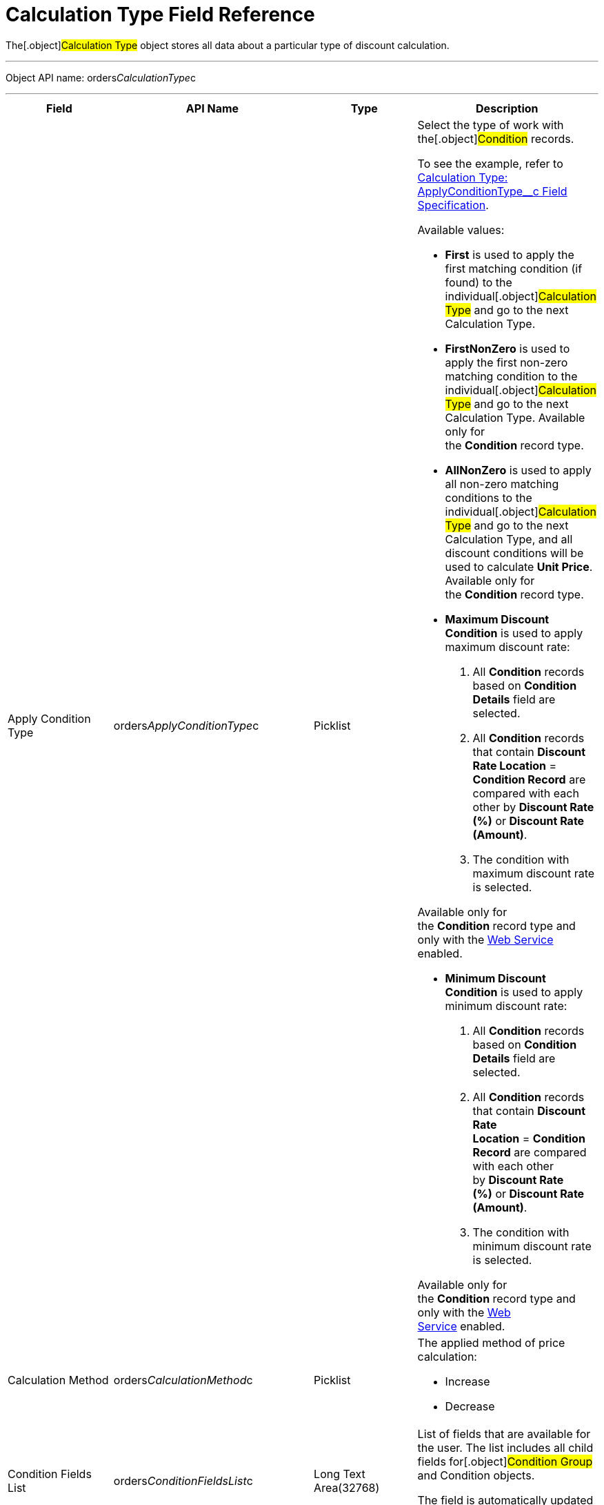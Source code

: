 = Calculation Type Field Reference

The[.object]#Calculation Type# object stores all data about a
particular type of discount calculation.

'''''

Object API name:
[.apiobject]#orders__CalculationType__c#

'''''

[width="100%",cols="25%,25%,25%,25%",]
|===
|*Field* |*API Name* |*Type* |*Description*

|Apply Condition Type
|[.apiobject]#orders__ApplyConditionType__c#
|Picklist a|
Select the type of work with the[.object]#Condition# records.

To see the example, refer to
link:calculation-type-applyconditiontype-c-field-specification[Calculation
Type: ApplyConditionType__c Field Specification].

Available values:

* *First* is used to apply the first matching condition (if found) to
the individual[.object]#Calculation Type# and go to the next
[.object]#Calculation Type#.

* *FirstNonZero* is used to apply the first non-zero matching condition
to the individual[.object]#Calculation Type# and go to the next
[.object]#Calculation Type#.
Available only for the *Condition* record type.

* *AllNonZero* is used to apply all non-zero matching conditions to the
individual[.object]#Calculation Type# and go to the next
[.object]#Calculation Type#, and all discount conditions will be
used to calculate *Unit Price*.
Available only for the *Condition* record type.

* *Maximum Discount Condition* is used to apply maximum discount rate:
. All *Condition* records based on *Condition Details* field are
selected.
. All *Condition* records that contain *Discount Rate Location* =
*Condition Record* are compared with each other by *Discount Rate (%)*
or *Discount Rate (Amount)*.
. The condition with maximum discount rate is selected.

Available only for the *Condition* record type and only with the
link:web-service[Web Service] enabled.


* *Minimum Discount Condition* is used to apply minimum discount rate:
. All *Condition* records based on *Condition Details* field are
selected.
. All *Condition* records that contain *Discount Rate
Location* = *Condition Record* are compared with each other by *Discount
Rate (%)* or *Discount Rate (Amount)*.
. The condition with minimum discount rate is selected.

Available only for the *Condition* record type and only with
the link:web-service[Web Service] enabled.

|Calculation Method
|[.apiobject]#orders__CalculationMethod__c# |Picklist
a|
The applied method of price calculation:

* Increase
* Decrease

|Condition Fields List
|[.apiobject]#orders__ConditionFieldsList__c# |Long Text
Area(32768) |List of fields that are available for the user. The list
includes all child fields for[.object]#Condition Group# and
[.object]#Condition# objects.

The field is automatically updated based on the *Condition Fields Update
Type* value.

|Condition Fields Update Type
|[.apiobject]#orders__ConditionFieldsUpdateType__c#
|Picklist a|
The way of updating the conditions fields list:

* Real-time: the stored list of fields will be updated whenever the
values in the *Condition Details* field on[.object]#Condition#
records are changed.
* Batch update: the stored fields will be updated in batches. Can be
enabled only if the *Force Condition Fields Update* checkbox is
selected.
When a batch is processed, the checkbox is deselected.

|Condition Recalculation Fields
|[.apiobject]#orders__ConditionRecalculationFields__c#
|Long Text Area(32768) a|
Specify the API names of fields that will initiate the matching
conditions search for[.object]#Order Line Item# records from
the beginning when changed.

* Only fields from the[.object]#Order#
[.object]#Delivery# and[.object]#Order Line Item#
objects are supported. If the specified fields belong to any other
object, these fields will be skipped in the process.
* Users must have access to the specified fields. Otherwise, the price
fields will be based on the[.apiobject]#$.listPrice# field.

|Discount Recalculation Fields
|[.apiobject]#orders__DiscountRecalculationFields__c#
|​Long Text Area(32768) a|
Specify the API name of a field in JSON format that, when changed, will
initiate the recalculation of a discount within each condition.

* Only fields from the[.object]#Order#,
[.object]#Delivery#,[.object]#Order Line Item# and
[.object]#Delivery Line Item# objects are supported. If the
specified fields belong to any other object, these fields will be
skipped in the process.

The same recalculation logic is applied when the *Quantity* field is
changed.



|External ID |[.apiobject]#orders__ExternalId__c#
|Text(255) (External ID) (Unique Case Sensitive) |Calculation Type
external identifier.

|Field Search Based On
|[.apiobject]#orders__FieldSearchBasedOn__c#
|Picklist a|
Determines if *Condition Fields* will be searched starting from
[.object]#Order Line Item# or[.object]#Delivery Line
Item#. Available values:

* Order Line Item (default)
* Delivery Line Item

This field applies only to link:web-service[Web Service]
calculations and does not affect the internal calculator. Pricing
procedures with this field will be ignored and excluded from
the link:price-tag[Price Tag] logic.

|Force Condition Fields Update
|[.apiobject]#orders__IsForceConditionFieldsUpdate__c#
|Checkbox |If selected, the *Condition Fields List* field will be
updated after the[.object]#Condition# object fields were
changed on the child records.
The checkbox is required if the _Batch update_ mode is selected in
*Condition Field Update Type*.

|Need Condition Fields Force Update
|[.apiobject]#orders__isNeedConditionFieldsUpdate__c#
|Checkbox (hidden) a|
Selected, if the *Condition Fields Update Type* field is set to _Batch
update_ and the *Force Condition Fields Update* checkbox is set to
active. It is unchecked after the update process is finished.

It is hidden from the interface, intended only for develop customization
purposes.

|Level Based On |[.apiobject]#orders__LevelBasedOn__c#
|Picklist a|
Select the object where the calculation will be performed:

* Order Line Item.
* Delivery Line Item.

If the *Delivery Line Item* is selected, the processing of the
*Condition* records will be the same as for the[.object]#Order
Line Item# object and the conditions will be calculated based on values
on the *Order Line Item* records.



|Level Formula |[.apiobject]# orders__LevelFormula__c#
|​Long Text Area(32768) a|
The formula in JSON format is used to calculate quantity across multiple
fields.



The source object for formula fields is defined in the *Level Based On*
field.



It is possible to use fields with the *Number* and *Currency* types to
calculate quantity or amount, and the values from these fields can be
used for the discount calculation based on the entire order or the
previous deliveries. In this case, an additional step should be
specified in the Pricing Procedure to process this summary.

To see the example, refer to
link:calculation-type-levelformula-c-field-specification[Calculation
Type: LevelFormula__c Field Specification].

|Promo Related
|[.apiobject]#orders__IsPromoRelated__c# |Checkbox
|If selected, promos can be linked to this calculation type.

|Record Type |[.apiobject]#RecordType# |Record Type a|
Available values:

* *Condition* is used for discount calculation conditions that allow
using link:condition-field-reference[advanced calculation methods].
** Supports difficult cases for *Promotions*, for example:
*** Allows setting the number of unique SKUs to be eligible for the
discounting.
*** Allows setting the required min for a particular product from the
group to get the discount.
** Uses JSON syntax.
** Created automatically if related to a promo.
** Can be set up by a developer or an advanced consultant.
* *Group {plus} Condition*: *Condition* is used to store specific
calculation conditions and linked to the parent
link:admin-guide/managing-ct-orders/discount-management/discount-data-model/condition-group-field-reference[Condition Group] object.
** Inherits the structure of ERP systems and is easier to integrate.
** Uses Salesforce syntax and can be set up by consultants.

[width="100%",cols="50%,50%",]
!===
!image:warning.png[] !Not
applicable for advanced calculations
and [.object]#Promotion# discounts calculation.
!===



|Unit of Measure |[.apiobject]#orders__UnitOfMeasure__c#
|Picklist a|
Unit of measure used for price calculation:

* Percent
* Amount

|===
